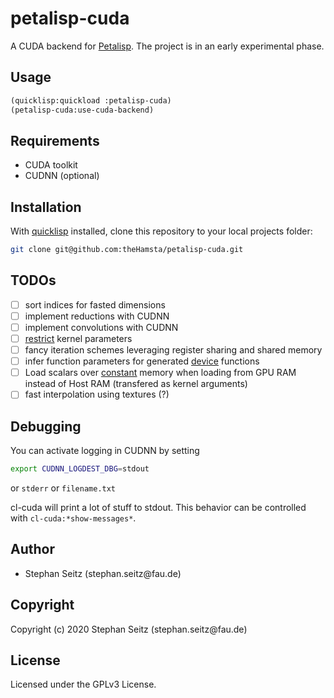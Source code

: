 * petalisp-cuda

A CUDA backend for [[https://github.com/marcoheisig/Petalisp/][Petalisp]]. The project is in an early experimental phase.

** Usage

#+BEGIN_SRC lisp
(quicklisp:quickload :petalisp-cuda)
(petalisp-cuda:use-cuda-backend)
#+END_SRC

** Requirements

- CUDA toolkit
- CUDNN (optional)

** Installation

With [[https://www.quicklisp.org/beta/][quicklisp]] installed, clone this
repository to your local projects folder:

#+BEGIN_SRC bash
git clone git@github.com:theHamsta/petalisp-cuda.git
#+END_SRC

** TODOs

- [ ] sort indices for fasted dimensions
- [ ] implement reductions with CUDNN
- [ ] implement convolutions with CUDNN
- [ ] __restrict__ kernel parameters
- [ ] fancy iteration schemes leveraging register sharing and shared memory
- [ ] infer function parameters for generated __device__ functions
- [ ] Load scalars over __constant__ memory when loading from GPU RAM instead of Host RAM (transfered as kernel arguments)
- [ ] fast interpolation using textures (?)

** Debugging

You can activate logging in CUDNN by setting

#+BEGIN_SRC bash
export CUDNN_LOGDEST_DBG=stdout
#+END_SRC
or =stderr= or =filename.txt=

cl-cuda will print a lot of stuff to stdout.
This behavior can be controlled with =cl-cuda:*show-messages*=.

** Author

+ Stephan Seitz (stephan.seitz@fau.de)

** Copyright

Copyright (c) 2020 Stephan Seitz (stephan.seitz@fau.de)

** License

Licensed under the GPLv3 License.
